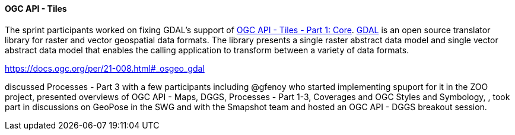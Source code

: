 ==== OGC API - Tiles

The sprint participants worked on fixing GDAL's support of https://docs.ogc.org/is/20-057/20-057.html[OGC API - Tiles - Part 1: Core]. https://gdal.org/[GDAL] is an open source translator library for raster and vector geospatial data formats. The library presents a single raster abstract data model and single vector abstract data model that enables the calling application to transform between a variety of data formats.

https://docs.ogc.org/per/21-008.html#_osgeo_gdal


discussed Processes - Part 3 with a few participants including @gfenoy who started implementing spuport for it in the ZOO project, presented overviews of OGC API - Maps, DGGS, Processes - Part 1-3, Coverages and OGC Styles and Symbology, , took part in discussions on GeoPose in the SWG and with the Smapshot team and hosted an OGC API - DGGS breakout session.
